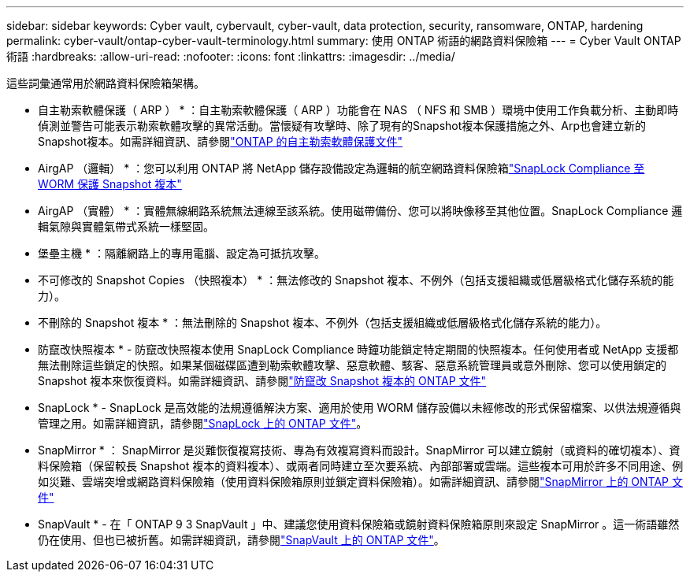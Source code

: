 ---
sidebar: sidebar 
keywords: Cyber vault, cybervault, cyber-vault, data protection, security, ransomware, ONTAP, hardening 
permalink: cyber-vault/ontap-cyber-vault-terminology.html 
summary: 使用 ONTAP 術語的網路資料保險箱 
---
= Cyber Vault ONTAP 術語
:hardbreaks:
:allow-uri-read: 
:nofooter: 
:icons: font
:linkattrs: 
:imagesdir: ../media/


[role="lead"]
這些詞彙通常用於網路資料保險箱架構。

* 自主勒索軟體保護（ ARP ） * ：自主勒索軟體保護（ ARP ）功能會在 NAS （ NFS 和 SMB ）環境中使用工作負載分析、主動即時偵測並警告可能表示勒索軟體攻擊的異常活動。當懷疑有攻擊時、除了現有的Snapshot複本保護措施之外、Arp也會建立新的Snapshot複本。如需詳細資訊、請參閱link:https://docs.netapp.com/us-en/ontap/anti-ransomware/index.html["ONTAP 的自主勒索軟體保護文件"^]

* AirgAP （邏輯） * ：您可以利用 ONTAP 將 NetApp 儲存設備設定為邏輯的航空網路資料保險箱link:https://docs.netapp.com/us-en/ontap/snaplock/commit-snapshot-copies-worm-concept.html["SnapLock Compliance 至 WORM 保護 Snapshot 複本"^]

* AirgAP （實體） * ：實體無線網路系統無法連線至該系統。使用磁帶備份、您可以將映像移至其他位置。SnapLock Compliance 邏輯氣隙與實體氣帶式系統一樣堅固。

* 堡壘主機 * ：隔離網路上的專用電腦、設定為可抵抗攻擊。

* 不可修改的 Snapshot Copies （快照複本） * ：無法修改的 Snapshot 複本、不例外（包括支援組織或低層級格式化儲存系統的能力）。

* 不刪除的 Snapshot 複本 * ：無法刪除的 Snapshot 複本、不例外（包括支援組織或低層級格式化儲存系統的能力）。

* 防竄改快照複本 * - 防竄改快照複本使用 SnapLock Compliance 時鐘功能鎖定特定期間的快照複本。任何使用者或 NetApp 支援都無法刪除這些鎖定的快照。如果某個磁碟區遭到勒索軟體攻擊、惡意軟體、駭客、惡意系統管理員或意外刪除、您可以使用鎖定的 Snapshot 複本來恢復資料。如需詳細資訊、請參閱link:https://docs.netapp.com/us-en/ontap/snaplock/snapshot-lock-concept.html["防竄改 Snapshot 複本的 ONTAP 文件"^]

* SnapLock * - SnapLock 是高效能的法規遵循解決方案、適用於使用 WORM 儲存設備以未經修改的形式保留檔案、以供法規遵循與管理之用。如需詳細資訊，請參閱link:https://docs.netapp.com/us-en/ontap/snaplock/["SnapLock 上的 ONTAP 文件"^]。

* SnapMirror * ： SnapMirror 是災難恢復複寫技術、專為有效複寫資料而設計。SnapMirror 可以建立鏡射（或資料的確切複本）、資料保險箱（保留較長 Snapshot 複本的資料複本）、或兩者同時建立至次要系統、內部部署或雲端。這些複本可用於許多不同用途、例如災難、雲端突增或網路資料保險箱（使用資料保險箱原則並鎖定資料保險箱）。如需詳細資訊、請參閱link:https://docs.netapp.com/us-en/ontap/concepts/snapmirror-disaster-recovery-data-transfer-concept.html["SnapMirror 上的 ONTAP 文件"^]

* SnapVault * - 在「 ONTAP 9 3 SnapVault 」中、建議您使用資料保險箱或鏡射資料保險箱原則來設定 SnapMirror 。這一術語雖然仍在使用、但也已被折舊。如需詳細資訊，請參閱link:https://docs.netapp.com/us-en/ontap/concepts/snapvault-archiving-concept.html["SnapVault 上的 ONTAP 文件"^]。
